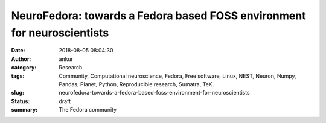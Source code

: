 NeuroFedora: towards a Fedora based FOSS environment for neuroscientists
#########################################################################
:date: 2018-08-05 08:04:30
:author: ankur
:category: Research
:tags: Community, Computational neuroscience, Fedora, Free software, Linux, NEST, Neuron, Numpy, Pandas, Planet, Python, Reproducible research, Sumatra, TeX,
:slug: neurofedora-towards-a-fedora-based-foss-environment-for-neuroscientists
:status: draft
:summary: The Fedora community 


